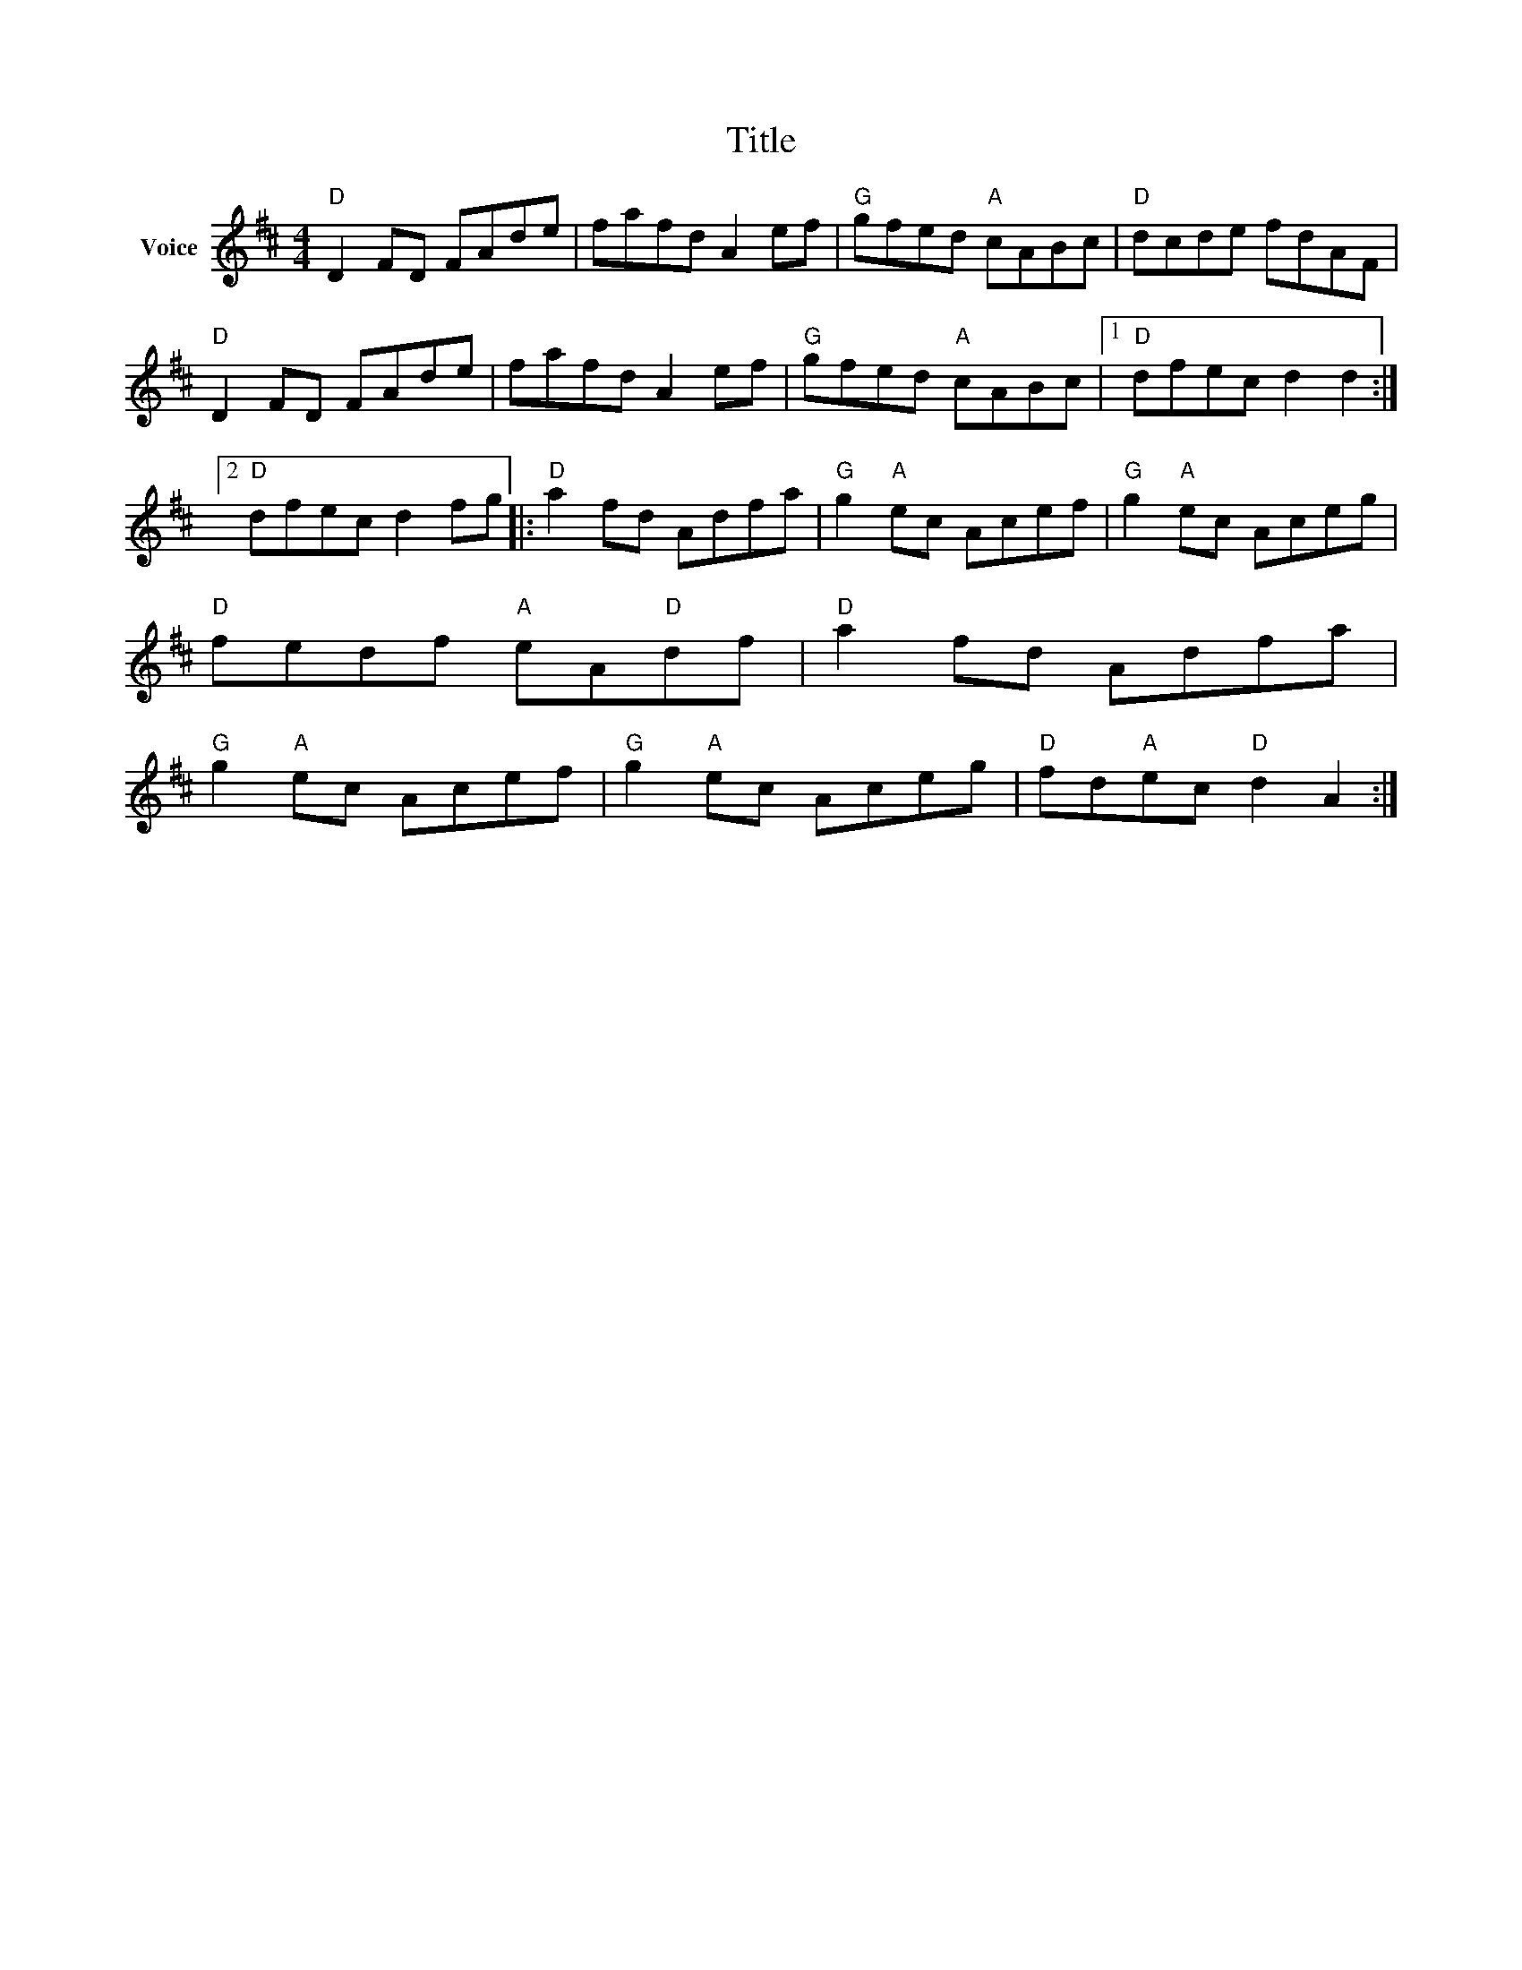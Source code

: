 X:1
T:Title
L:1/8
M:4/4
I:linebreak $
K:D
V:1 treble nm="Voice"
V:1
"D" D2 FD FAde | fafd A2 ef |"G" gfed"A" cABc |"D" dcde fdAF |"D" D2 FD FAde | fafd A2 ef | %6
"G" gfed"A" cABc |1"D" dfec d2 d2 :|2"D" dfec d2 fg |:"D" a2 fd Adfa |"G" g2"A" ec Acef | %11
"G" g2"A" ec Aceg |"D" fedf"A" eA"D"df |"D" a2 fd Adfa |"G" g2"A" ec Acef |"G" g2"A" ec Aceg | %16
"D" fd"A"ec"D" d2 A2 :| %17
